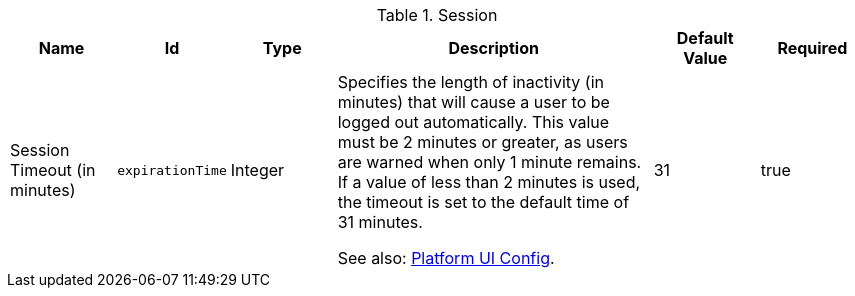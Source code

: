 :title: Session
:id: org.codice.ddf.security.filter.login.Session
:status: published
:type: table
:application: ${ddf-security}
:summary: Session configurations.

.[[_org.codice.ddf.security.filter.login.Session]]Session
[cols="1,1m,1,3,1,1" options="header"]
|===

|Name
|Id
|Type
|Description
|Default Value
|Required

|Session Timeout (in minutes)
|expirationTime
|Integer
|Specifies the length of inactivity (in minutes) that will cause a user to be logged out automatically. This value must be 2 minutes or greater, as users are warned when only 1 minute remains. If a value of less than 2 minutes is used, the timeout is set to the default time of 31 minutes.

See also: <<_ddf.platform.ui.config,Platform UI Config>>.

|31
|true

|===

